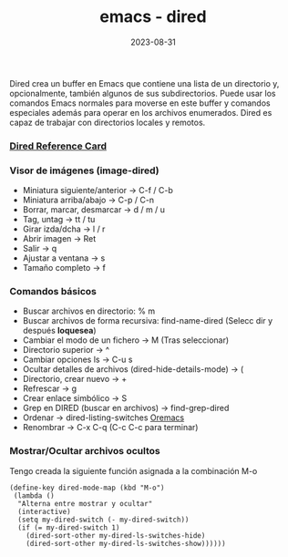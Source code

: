 :PROPERTIES:
:ID:       acee2e7c-bdf2-4405-a41e-9ce7c9031d13
:END:
#+title: emacs - dired
#+STARTUP: overview
#+date: 2023-08-31
#+filetags: apps:emacs

Dired crea un buffer en Emacs que contiene una lista de un directorio y, opcionalmente, también algunos de sus subdirectorios. Puede usar los comandos Emacs normales para moverse en este buffer y comandos especiales además para operar en los archivos enumerados. Dired es capaz de trabajar con directorios locales y remotos.

*** [[https://www.gnu.org/software/emacs/refcards/pdf/dired-ref.pdf][Dired Reference Card]]
*** Visor de imágenes (image-dired)
  - Miniatura siguiente/anterior -> C-f / C-b
  - Miniatura arriba/abajo -> C-p / C-n
  - Borrar, marcar, desmarcar -> d / m / u
  - Tag, untag -> tt / tu
  - Girar izda/dcha -> l / r
  - Abrir imagen -> Ret
  - Salir -> q
  - Ajustar a ventana -> s
  - Tamaño completo -> f
*** Comandos básicos
  - Buscar archivos en directorio: % m
  - Buscar archivos de forma recursiva: find-name-dired (Selecc dir y después *loquesea*)
  - Cambiar el modo de un fichero -> M (Tras seleccionar)
  - Directorio superior -> ^
  - Cambiar opciones ls -> C-u s
  - Ocultar detalles de archivos (dired-hide-details-mode) -> (
  - Directorio, crear nuevo -> +
  - Refrescar -> g
  - Crear enlace simbólico -> S
  - Grep en DIRED (buscar en archivos) -> find-grep-dired
  - Ordenar -> dired-listing-switches [[https://oremacs.com/2015/01/13/dired-options/][Oremacs]]
  - Renombrar -> C-x C-q (C-c C-c para terminar)
*** Mostrar/Ocultar archivos ocultos
Tengo creada la siguiente función asignada a la combinación M-o
#+begin_src elisp
  (define-key dired-mode-map (kbd "M-o")
   (lambda ()
    "Alterna entre mostrar y ocultar"
    (interactive)
    (setq my-dired-switch (- my-dired-switch))
    (if (= my-dired-switch 1)
      (dired-sort-other my-dired-ls-switches-hide)
      (dired-sort-other my-dired-ls-switches-show))))))
#+end_src

